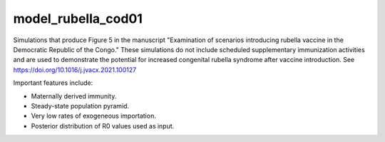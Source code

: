 ===================
model_rubella_cod01
===================

Simulations that produce Figure 5 in the manuscript "Examination of scenarios
introducing rubella vaccine in the Democratic Republic of the Congo." These
simulations do not include scheduled supplementary immunization activities and
are used to demonstrate the potential for increased congenital rubella syndrome
after vaccine introduction. See https://doi.org/10.1016/j.jvacx.2021.100127

Important features include:

- Maternally derived immunity.
- Steady-state population pyramid.
- Very low rates of exogeneous importation.
- Posterior distribution of R0 values used as input.
